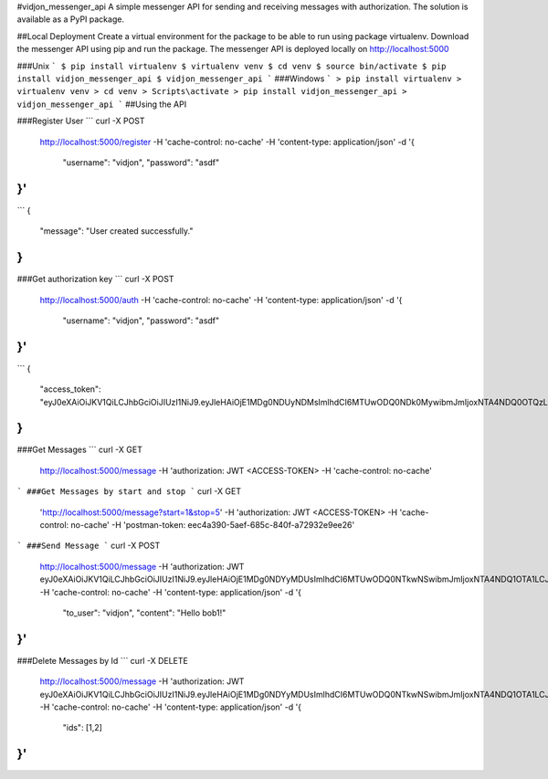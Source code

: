 #vidjon_messenger_api
A simple messenger API for sending and receiving messages with authorization.
The solution is available as a PyPI package.

##Local Deployment
Create a virtual environment for the package to be able to run using package virtualenv.
Download the messenger API using pip and run the package. The messenger API is deployed locally
on http://localhost:5000

###Unix
```
$ pip install virtualenv
$ virtualenv venv
$ cd venv
$ source bin/activate
$ pip install vidjon_messenger_api
$ vidjon_messenger_api
```
###Windows
```
> pip install virtualenv
> virtualenv venv
> cd venv
> Scripts\activate
> pip install vidjon_messenger_api
> vidjon_messenger_api
```
##Using the API

###Register User
```
curl -X POST \
  http://localhost:5000/register \
  -H 'cache-control: no-cache' \
  -H 'content-type: application/json' \
  -d '{
	"username": "vidjon",
	"password": "asdf"
}'
```
```
{
    "message": "User created successfully."
}
```
###Get authorization key
```
curl -X POST \
  http://localhost:5000/auth \
  -H 'cache-control: no-cache' \
  -H 'content-type: application/json' \
  -d '{
	"username": "vidjon",
	"password": "asdf"
}'
```
```
{
    "access_token": "eyJ0eXAiOiJKV1QiLCJhbGciOiJIUzI1NiJ9.eyJleHAiOjE1MDg0NDUyNDMsImlhdCI6MTUwODQ0NDk0MywibmJmIjoxNTA4NDQ0OTQzLCJpZGVudGl0eSI6M30.BBXkvGoxhx6VYWSuaIDW_745C8WDserpczVoNX7X15E"
}
```
###Get Messages
```
curl -X GET \
  http://localhost:5000/message \
  -H 'authorization: JWT <ACCESS-TOKEN> \
  -H 'cache-control: no-cache'
```
###Get Messages by start and stop
```
curl -X GET \
  'http://localhost:5000/message?start=1&stop=5' \
  -H 'authorization: JWT <ACCESS-TOKEN> \
  -H 'cache-control: no-cache' \
  -H 'postman-token: eec4a390-5aef-685c-840f-a72932e9ee26'
```
###Send Message
```
curl -X POST \
  http://localhost:5000/message \
  -H 'authorization: JWT eyJ0eXAiOiJKV1QiLCJhbGciOiJIUzI1NiJ9.eyJleHAiOjE1MDg0NDYyMDUsImlhdCI6MTUwODQ0NTkwNSwibmJmIjoxNTA4NDQ1OTA1LCJpZGVudGl0eSI6M30.wS_pcQgoW4iRJvzvQAnx_Y_plJKVk4LGO32W2oU70ME' \
  -H 'cache-control: no-cache' \
  -H 'content-type: application/json' \
  -d '{
	"to_user": "vidjon",
	"content": "Hello bob1!"
}'
```
###Delete Messages by Id
```
curl -X DELETE \
  http://localhost:5000/message \
  -H 'authorization: JWT eyJ0eXAiOiJKV1QiLCJhbGciOiJIUzI1NiJ9.eyJleHAiOjE1MDg0NDYyMDUsImlhdCI6MTUwODQ0NTkwNSwibmJmIjoxNTA4NDQ1OTA1LCJpZGVudGl0eSI6M30.wS_pcQgoW4iRJvzvQAnx_Y_plJKVk4LGO32W2oU70ME' \
  -H 'cache-control: no-cache' \
  -H 'content-type: application/json' \
  -d '{
	"ids": [1,2]
}'
```